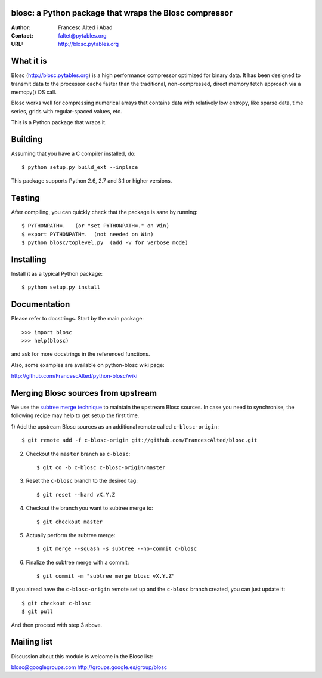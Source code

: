 blosc: a Python package that wraps the Blosc compressor
=======================================================

:Author: Francesc Alted i Abad
:Contact: faltet@pytables.org
:URL: http://blosc.pytables.org

What it is
==========

Blosc (http://blosc.pytables.org) is a high performance compressor
optimized for binary data.  It has been designed to transmit data to
the processor cache faster than the traditional, non-compressed,
direct memory fetch approach via a memcpy() OS call.

Blosc works well for compressing numerical arrays that contains data
with relatively low entropy, like sparse data, time series, grids with
regular-spaced values, etc.

This is a Python package that wraps it.

Building
========

Assuming that you have a C compiler installed, do::

    $ python setup.py build_ext --inplace

This package supports Python 2.6, 2.7 and 3.1 or higher versions.

Testing
=======

After compiling, you can quickly check that the package is sane by
running::

    $ PYTHONPATH=.   (or "set PYTHONPATH=." on Win)
    $ export PYTHONPATH=.  (not needed on Win)
    $ python blosc/toplevel.py  (add -v for verbose mode)

Installing
==========

Install it as a typical Python package::

    $ python setup.py install

Documentation
=============

Please refer to docstrings.  Start by the main package::

    >>> import blosc
    >>> help(blosc)

and ask for more docstrings in the referenced functions.

Also, some examples are available on python-blosc wiki page:

http://github.com/FrancescAlted/python-blosc/wiki

Merging Blosc sources from upstream
===================================

We use the `subtree merge technique
<http://git-scm.com/book/en/Git-Tools-Subtree-Merging>`_ to maintain the
upstream Blosc sources. In case you need to synchronise, the following recipe
may help to get setup the first time.

1) Add the upstream Blosc sources as an additional remote called
``c-blosc-origin``::

    $ git remote add -f c-blosc-origin git://github.com/FrancescAlted/blosc.git

2) Checkout the ``master`` branch as ``c-blosc``::

    $ git co -b c-blosc c-blosc-origin/master

3) Reset the ``c-blosc`` branch to the desired tag::

    $ git reset --hard vX.Y.Z

4) Checkout the branch you want to subtree merge to::

    $ git checkout master

5) Actually perform the subtree merge::

    $ git merge --squash -s subtree --no-commit c-blosc

6) Finalize the subtree merge with a commit::

    $ git commit -m "subtree merge blosc vX.Y.Z"

If you alread have the ``c-blosc-origin`` remote set up and the ``c-blosc``
branch created, you can just update it::

    $ git checkout c-blosc
    $ git pull

And then proceed with step 3 above.

Mailing list
============

Discussion about this module is welcome in the Blosc list:

blosc@googlegroups.com
http://groups.google.es/group/blosc

